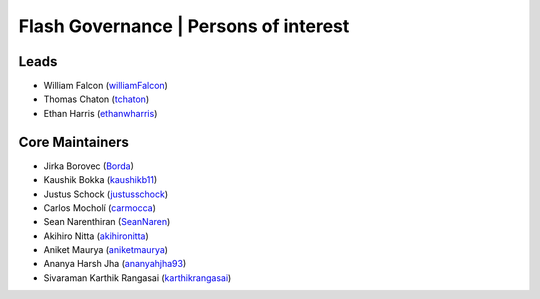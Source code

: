 .. _governance:

Flash Governance | Persons of interest
======================================

Leads
-----
- William Falcon (`williamFalcon <https://github.com/williamFalcon>`_)
- Thomas Chaton (`tchaton <https://github.com/tchaton>`_)
- Ethan Harris (`ethanwharris <https://github.com/ethanwharris>`_)

Core Maintainers
----------------
- Jirka Borovec (`Borda <https://github.com/Borda>`_)
- Kaushik Bokka (`kaushikb11 <https://github.com/kaushikb11>`_)
- Justus Schock (`justusschock <https://github.com/justusschock>`_)
- Carlos Mocholí (`carmocca <https://github.com/carmocca>`_)
- Sean Narenthiran (`SeanNaren <https://github.com/SeanNaren>`_)
- Akihiro Nitta (`akihironitta <https://github.com/akihironitta>`_)
- Aniket Maurya (`aniketmaurya <https://github.com/aniketmaurya>`_)
- Ananya Harsh Jha (`ananyahjha93 <https://github.com/ananyahjha93>`_)
- Sivaraman Karthik Rangasai (`karthikrangasai <https://github.com/karthikrangasai>`_)
